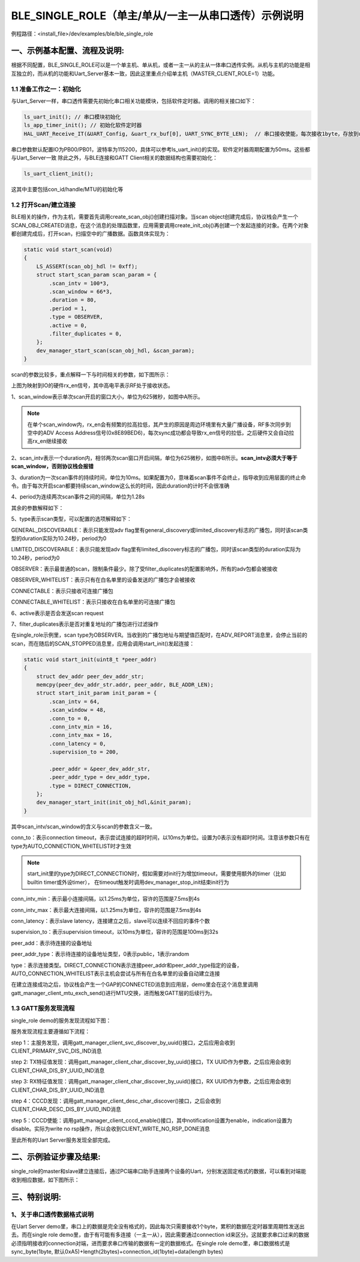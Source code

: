 BLE_SINGLE_ROLE（单主/单从/一主一从串口透传）示例说明
=======================================================

例程路径：<install_file>/dev/examples/ble/ble_single_role

一、示例基本配置、流程及说明:
-----------------------------

根据不同配置，BLE_SINGLE_ROLE可以是一个单主机、单从机，或者一主一从的主从一体串口透传实例。从机与主机的功能是相互独立的，而从机的功能和Uart_Server基本一致，因此这里重点介绍单主机（MASTER_CLIENT_ROLE=1）功能。

1.1 准备工作之一：初始化
++++++++++++++++++++++++++++++++
与Uart_Server一样，串口透传需要先初始化串口相关功能模块，包括软件定时器。调用的相关接口如下：

.. code ::

        ls_uart_init(); // 串口模块初始化
        ls_app_timer_init(); // 初始化软件定时器
        HAL_UART_Receive_IT(&UART_Config, &uart_rx_buf[0], UART_SYNC_BYTE_LEN);  // 串口接收使能，每次接收1byte，存放到uart_rx_buf的最开始  
		
串口参数默认配置IO为PB00/PB01，波特率为115200，具体可以参考ls_uart_init()的实现。软件定时器周期配置为50ms。这些都与Uart_Server一致
除此之外，与BLE连接和GATT Client相关的数据结构也需要初始化：

.. code ::

        ls_uart_client_init(); 

这其中主要包括con_id/handle/MTU的初始化等

1.2 打开Scan/建立连接
++++++++++++++++++++++
BLE相关的操作，作为主机，需要首先调用create_scan_obj()创建扫描对象。当scan object创建完成后，协议栈会产生一个SCAN_OBJ_CREATED消息，在这个消息的处理函数里，应用需要调用create_init_obj()再创建一个发起连接的对象。在两个对象都创建完成后，打开scan，扫描空中的广播数据。函数具体实现为：

.. code ::

    static void start_scan(void)
    {
        LS_ASSERT(scan_obj_hdl != 0xff);
        struct start_scan_param scan_param = {
            .scan_intv = 100*3,
            .scan_window = 66*3,
            .duration = 80,
            .period = 1,
            .type = OBSERVER,
            .active = 0,
            .filter_duplicates = 0,
        };
        dev_manager_start_scan(scan_obj_hdl, &scan_param);
    }

scan的参数比较多，重点解释一下与时间相关的参数，如下图所示：
    
..  image:: scan_parameters_explaination.png

上图为映射到IO的硬件rx_en信号，其中高电平表示RF处于接收状态。

1、scan_window表示单次scan开启的窗口大小，单位为625微秒，如图中A所示。

.. note ::

    在单个scan_window内，rx_en会有频繁的拉高拉低，其产生的原因是周边环境里有大量广播设备，RF多次同步到空中的ADV Access Address信号(0x8E89BED6)，每次sync成功都会导致rx_en信号的拉低，之后硬件又会自动拉高rx_en继续接收

2、scan_intv表示一个duration内，相邻两次scan窗口开启间隔，单位为625微秒，如图中B所示。**scan_intv必须大于等于scan_window，否则协议栈会报错**

3、duration为一次scan事件的持续时间，单位为10ms。如果配置为0，意味着scan事件不会终止，指导收到应用层面的终止命令。由于每次开启scan都要持续scan_window这么长的时间，因此duration的计时不会很准确

4、period为连续两次scan事件之间的间隔，单位为1.28s

其余的参数解释如下：

5、type表示scan类型，可以配置的选项解释如下：

GENERAL_DISCOVERABLE：表示只能发现adv flag里有general_discovery或limited_discovery标志的广播包，同时该scan类型的duration实际为10.24秒，period为0

LIMITED_DISCOVERABLE：表示只能发现adv flag里有limited_discovery标志的广播包，同时该scan类型的duration实际为10.24秒，period为0

OBSERVER：表示最普通的scan，限制条件最少。除了受filter_duplicates的配置影响外，所有的adv包都会被接收

OBSERVER_WHITELIST：表示只有在白名单里的设备发送的广播包才会被接收

CONNECTABLE：表示只接收可连接广播包

CONNECTABLE_WHITELIST：表示只接收在白名单里的可连接广播包

6、active表示是否会发送scan request

7、filter_duplicates表示是否对重复地址的广播包进行过滤操作

在single_role示例里，scan type为OBSERVER。当收到的广播包地址与期望值匹配时，在ADV_REPORT消息里，会停止当前的scan，而在随后的SCAN_STOPPED消息里，应用会调用start_init()发起连接：

.. code ::

    static void start_init(uint8_t *peer_addr)
    {
        struct dev_addr peer_dev_addr_str;
        memcpy(peer_dev_addr_str.addr, peer_addr, BLE_ADDR_LEN);
        struct start_init_param init_param = {
            .scan_intv = 64,
            .scan_window = 48,
            .conn_to = 0,
            .conn_intv_min = 16,
            .conn_intv_max = 16,
            .conn_latency = 0,
            .supervision_to = 200,

            .peer_addr = &peer_dev_addr_str,
            .peer_addr_type = dev_addr_type,
            .type = DIRECT_CONNECTION,
        };
        dev_manager_start_init(init_obj_hdl,&init_param);
    }

其中scan_intv/scan_window的含义与scan的参数含义一致。

conn_to：表示connection timeout，表示尝试连接的超时时间，以10ms为单位。设置为0表示没有超时时间。注意该参数只有在type为AUTO_CONNECTION_WHITELIST时才生效

.. note ::

    start_init里的type为DIRECT_CONNECTION时，假如需要对init行为增加timeout，需要使用额外的timer（比如builtin timer或外设timer），
    在timeout触发时调用dev_manager_stop_init结束init行为

conn_intv_min：表示最小连接间隔，以1.25ms为单位，容许的范围是7.5ms到4s

conn_intv_max：表示最大连接间隔，以1.25ms为单位，容许的范围是7.5ms到4s

conn_latency：表示slave latency，连接建立之后，slave可以连续不回应的事件个数

supervision_to：表示supervision timeout，以10ms为单位，容许的范围是100ms到32s

peer_add：表示待连接的设备地址

peer_addr_type：表示待连接的设备地址类型，0表示public，1表示random

type：表示连接类型。DIRECT_CONNECTION表示连接peer_addr和peer_addr_type指定的设备，AUTO_CONNECTION_WHITELIST表示主机会尝试与所有在白名单里的设备自动建立连接

在建立连接成功之后，协议栈会产生一个GAP的CONNECTED消息到应用层，demo里会在这个消息里调用gatt_manager_client_mtu_exch_send()进行MTU交换，进而触发GATT层的后续行为。

1.3 GATT服务发现流程
+++++++++++++++++++++

single_role demo的服务发现流程如下图：

..  image:: ble_single_role_svc_discovery_procedure.png

服务发现流程主要遵循如下流程：

step 1：主服务发现，调用gatt_manager_client_svc_discover_by_uuid()接口，之后应用会收到CLIENT_PRIMARY_SVC_DIS_IND消息

step 2: TX特征值发现：调用gatt_manager_client_char_discover_by_uuid()接口，TX UUID作为参数，之后应用会收到CLIENT_CHAR_DIS_BY_UUID_IND消息

step 3: RX特征值发现：调用gatt_manager_client_char_discover_by_uuid()接口，RX UUID作为参数，之后应用会收到CLIENT_CHAR_DIS_BY_UUID_IND消息

step 4：CCCD发现：调用gatt_manager_client_desc_char_discover()接口，之后会收到CLIENT_CHAR_DESC_DIS_BY_UUID_IND消息

step 5：CCCD使能：调用gatt_manager_client_cccd_enable()接口，其中notification设置为enable，indication设置为disable。实际为write no rsp操作，所以会收到CLIENT_WRITE_NO_RSP_DONE消息

至此所有的Uart Server服务发现全部完成。

二、示例验证步骤及结果:
-------------------------
single_role的master和slave建立连接后，通过PC端串口助手连接两个设备的Uart，分别发送固定格式的数据，可以看到对端能收到相应数据，如下图所示：

..  image:: ble_single_role_Uart_TX_RX.png


三、特别说明:
-------------------------

1、关于串口透传数据格式说明
+++++++++++++++++++++++++++++++

在Uart Server demo里，串口上的数据是完全没有格式的，因此每次只需要接收1个byte，累积的数据在定时器里周期性发送出去。而在single role demo里，由于有可能有多连接（一主一从），因此需要通过connection id来区分。这就要求串口过来的数据必须指明接收的connection对端，进而要求串口传输的数据有一定的数据格式。在single role demo里，串口数据格式是sync_byte(1byte, 默认0xA5)+length(2bytes)+connection_id(1byte)+data(length bytes)

